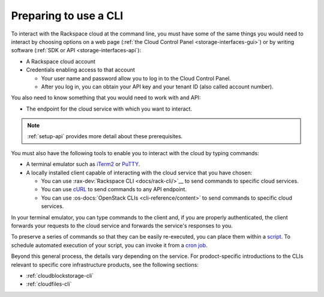 .. _setup-cli:

^^^^^^^^^^^^^^^^^^^^^^
Preparing to use a CLI
^^^^^^^^^^^^^^^^^^^^^^
To interact with the Rackspace cloud at the command line, you
must have some of the same things you would need to interact by
choosing options on a web page
(:ref:`the Cloud Control Panel <storage-interfaces-gui>`)
or by writing software
(:ref:`SDK or API <storage-interfaces-api`):

* A Rackspace cloud account
* Credentials enabling access to that account

  * Your user name and password allow you to log in to the Cloud
    Control Panel.
  * After you log in, you can obtain your API key and your tenant
    ID (also called account number).

You also need to know something that you would need to work with
and API:

* The endpoint for the cloud service with which you want to interact.

.. note::
   :ref:`setup-api` provides more detail about these prerequisites.

You must also have the following tools to enable you to interact
with the cloud by typing commands:

* A terminal emulator such as
  `iTerm2 <https://www.iterm2.com/>`__
  or
  `PuTTY <http://www.chiark.greenend.org.uk/~sgtatham/putty/>`__.

* A locally installed client capable of interacting with
  the cloud service that you have chosen:

  * You can use :rax-dev:`Rackspace CLI <docs/rack-cli/>`__
    to send commands to specific cloud services.
  * You can use `cURL <http://curl.haxx.se/>`__ to send
    commands to any API endpoint.
  * You can use :os-docs:`OpenStack CLIs <cli-reference/content>`
    to send commands to specific cloud services.

In your terminal emulator, you can type commands to the client
and, if you are properly authenticated, the client forwards your
requests to the cloud service and forwards the service's
responses to you.

To preserve a series of commands so that they can be easily
re-executed, you can place them within a
`script <http://www.tldp.org/LDP/Bash-Beginners-Guide/html/sect_02_01.html>`__.
To schedule automated execution of your script, you can invoke it from a
`cron job <http://www.unixgeeks.org/security/newbie/unix/cron-1.html>`__.

Beyond this general process, the details vary depending on the service.
For prodoct-specific introductions to the CLIs relevant to
specific core infrastructure products, see the following sections:

* :ref:`cloudblockstorage-cli`
* :ref:`cloudfiles-cli`
